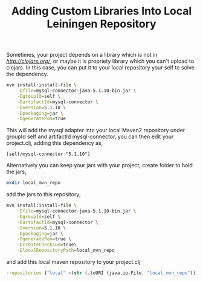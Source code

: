 #+title: Adding Custom Libraries Into Local Leiningen Repository
#+tags: leiningen clojure maven

Sometimes, your project depends on a library which is not in
[[clojars][http://clojars.org/]], or maybe it is propriety library which
you can't upload to clojars. In this case, you can put it to your
local repository your self to solve the dependency.

#+BEGIN_SRC sh
  mvn install:install-file \
      -Dfile=mysql-connector-java-5.1.10-bin.jar \
      -DgroupId=self \
      -DartifactId=mysql-connector \
      -Dversion=5.1.10 \
      -Dpackaging=jar \
      -DgeneratePom=true
#+END_SRC

This will add the mysql adapter into your local Maven2 repository under
groupId self and artifactId mysql-connector, you can then edit your
project.clj, adding this dependency as,

#+BEGIN_EXAMPLE
  [self/mysql-connector "5.1.10"]
#+END_EXAMPLE

Alternatively you can keep your jars with your project, create folder
to hold the jars,

#+BEGIN_SRC sh
  mkdir local_mvn_repo
#+END_SRC 

add the jars to this repository,

#+BEGIN_SRC sh
  mvn install:install-file \
      -Dfile=mysql-connector-java-5.1.10-bin.jar \
      -DgroupId=self \
      -DartifactId=mysql-connector \
      -Dversion=5.1.10 \
      -Dpackaging=jar \
      -DgeneratePom=true \
      -DcreateChecksum=true\
      -DlocalRepositoryPath=local_mvn_repo
#+END_SRC

and add this local maven repository to your project.clj

#+BEGIN_SRC clojure
  :repositories {"local" ~(str (.toURI (java.io.File. "local_mvn_repo")))}
#+END_SRC
